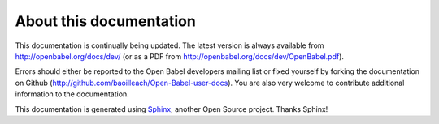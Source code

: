About this documentation
========================

This documentation is continually being updated. The latest version is always available from http://openbabel.org/docs/dev/ (or as a PDF from http://openbabel.org/docs/dev/OpenBabel.pdf).

Errors should either be reported to the Open Babel developers mailing list or fixed yourself by forking the documentation on Github (http://github.com/baoilleach/Open-Babel-user-docs). You are also very welcome to contribute additional information to the documentation.

This documentation is generated using Sphinx_, another Open Source project. Thanks Sphinx!

.. _Sphinx: http://sphinx.pocoo.org
